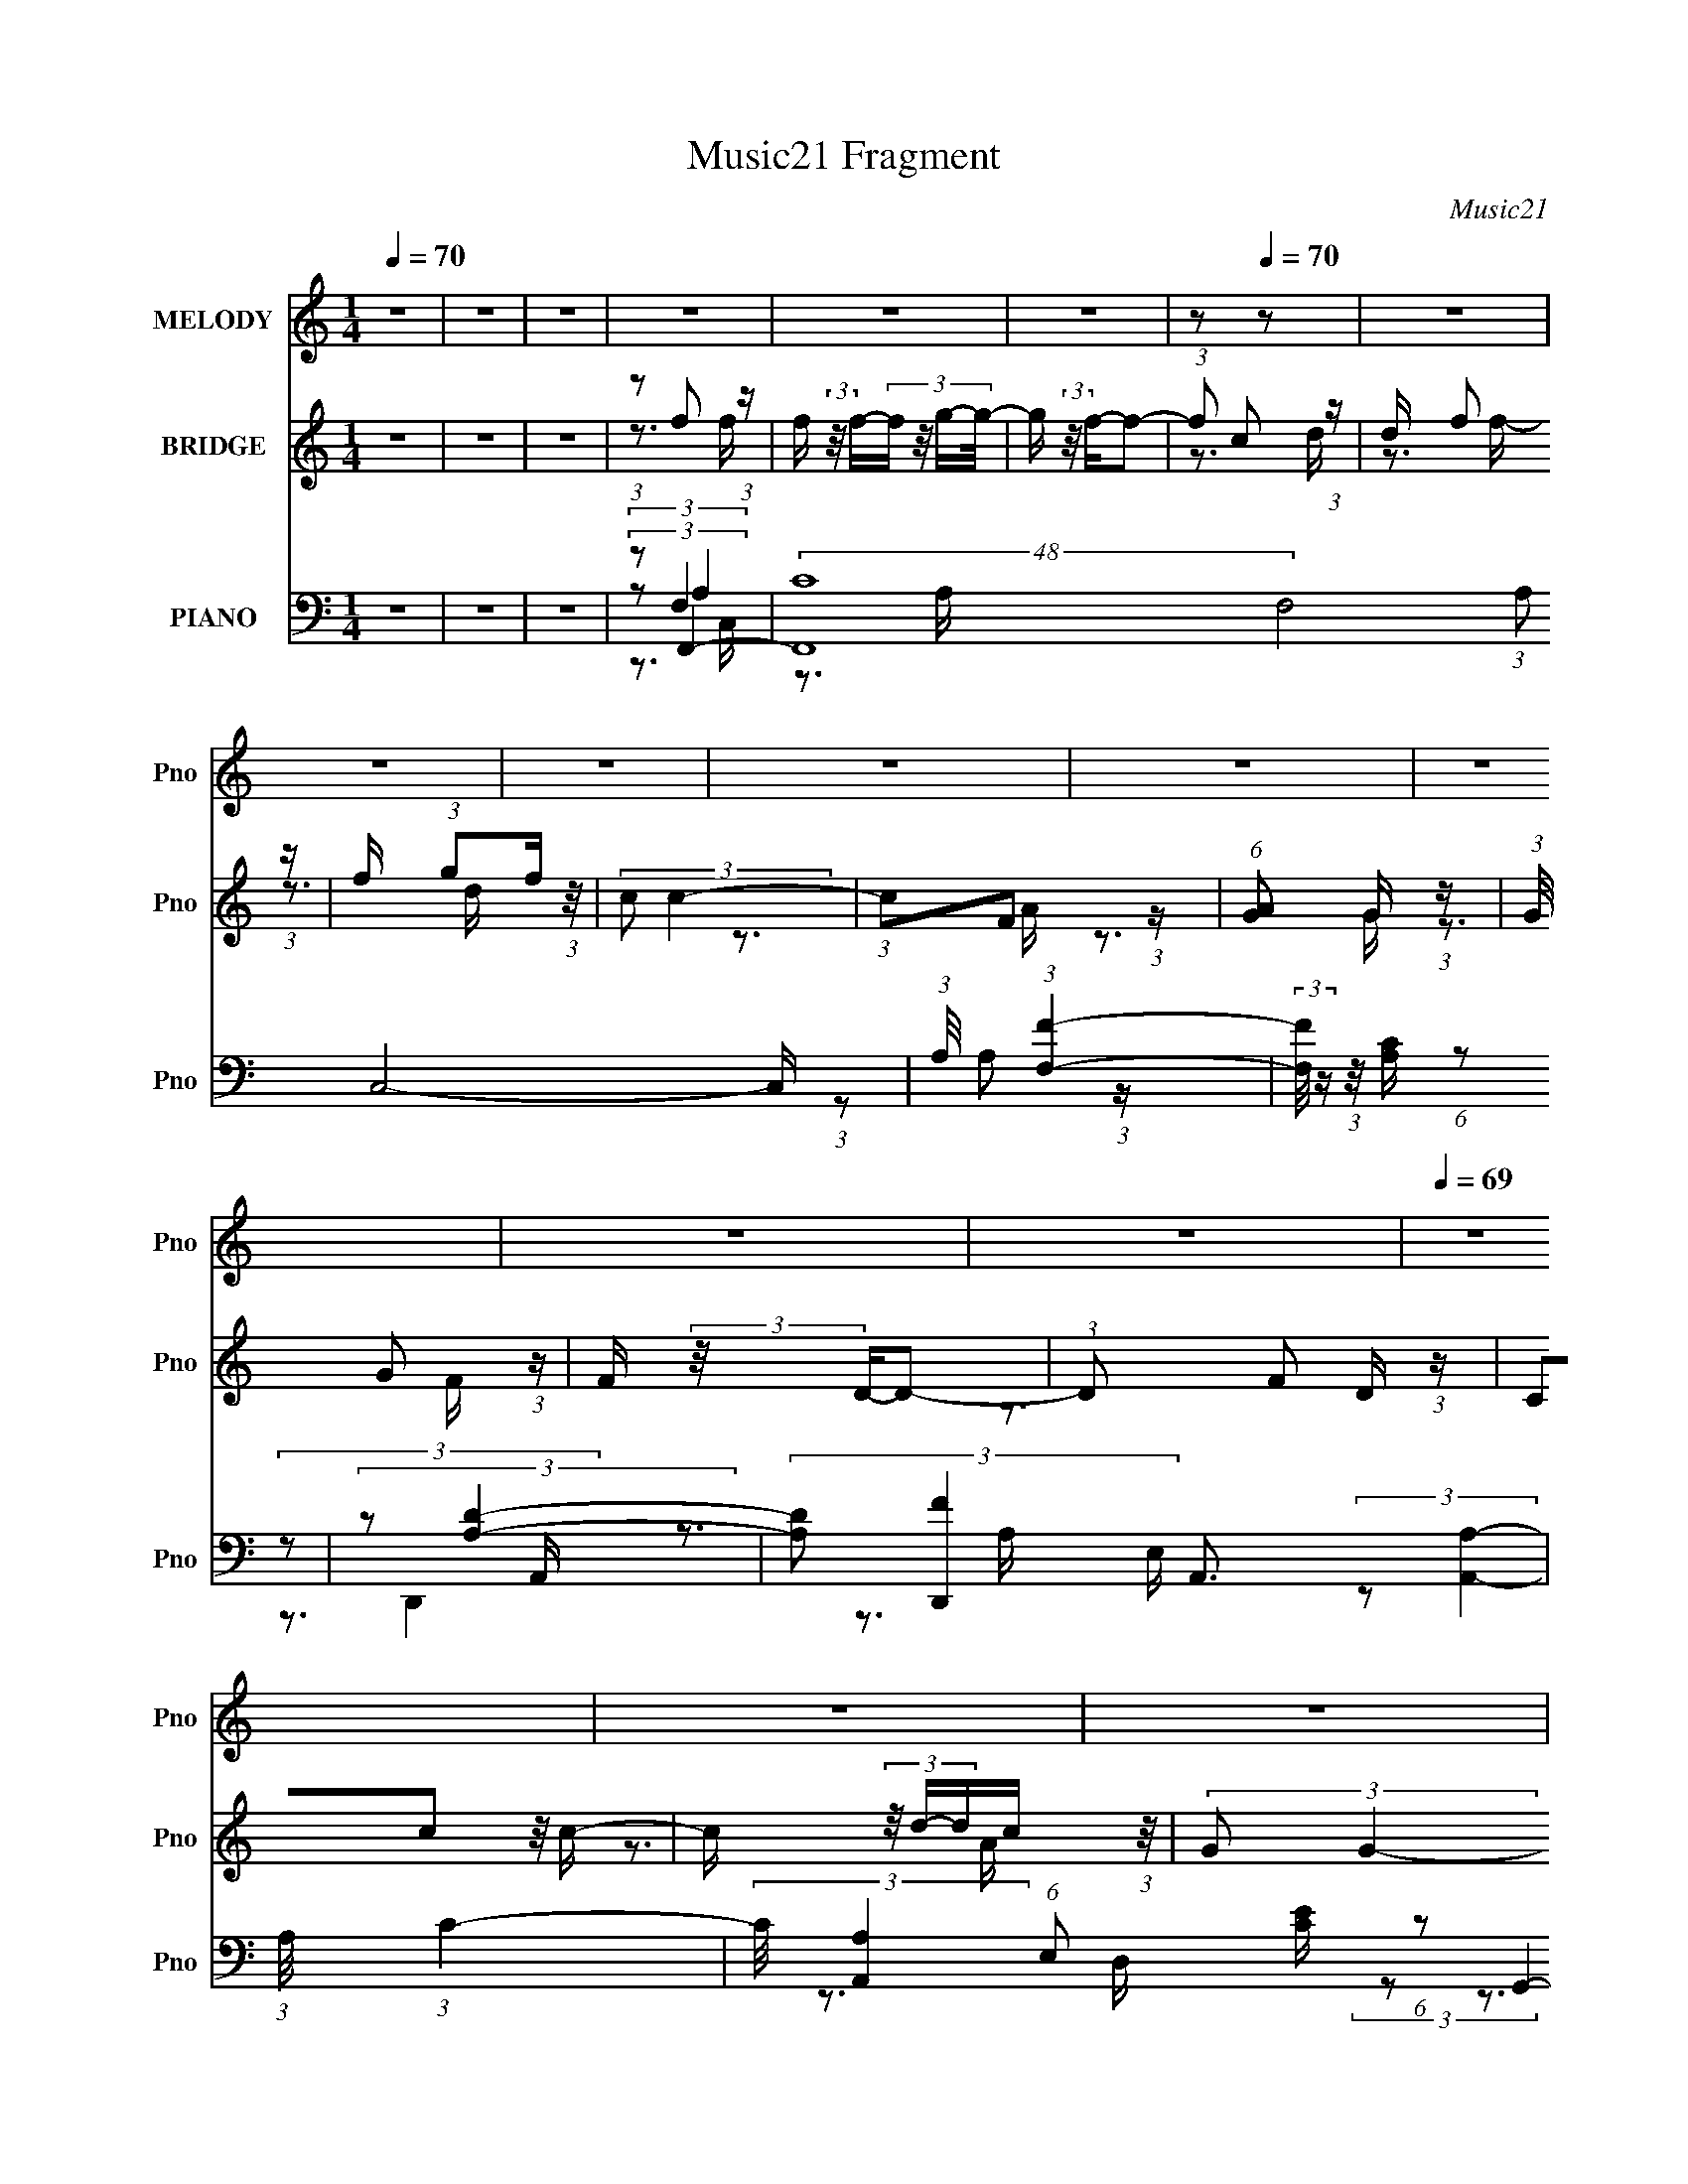 X:1
T:Music21 Fragment
C:Music21
%%score 1 ( 2 3 ) ( 4 5 6 7 )
L:1/16
Q:1/4=70
M:1/4
I:linebreak $
K:none
V:1 treble nm="MELODY" snm="Pno"
V:2 treble nm="BRIDGE" snm="Pno"
V:3 treble 
V:4 bass nm="PIANO" snm="Pno"
V:5 bass 
L:1/8
V:6 bass 
V:7 bass 
L:1/4
V:1
 z4 | z4 | z4 | z4 | z4 | z4 | z2[Q:1/4=70] z2 | z4 | z4 | z4 | z4 | z4 | z4 | z4 | z4 | %15
[Q:1/4=69] z4 | z4 | z4 | z4 | z4 | z4 | z4 | z4 | z4 | z4 | z4 | z4 | z4 | z4 | z4 | z4 | z4 | %32
 z4 | z4 | z4 | z4 | z4 | z4 | z4 | (3:2:1z2 C2 C- | C (3:2:2z/ D- (3:2:1D2 F- | F (3:2:2z/ A-A2- | %42
 A4- | (3:2:2A/ z (3:2:1z/ G2 F- | F (3:2:2z/ G- (3:2:1G2 D- | D (3:2:2z/ F-F2- | F4- | %47
 (3:2:2F/ z (3:2:1z/ A2 A- | (3:2:2A/ z (3:2:1z/ A2 c- | (3:2:2c/ z (3:2:1z/ d2 c- | %50
 (6:5:2c2 A2 G F- | F (3:2:2z/ G-G2- | G4- | G4- | (3:2:2G2 z4 | (3:2:1z2 A2 c- | %56
 (3:2:2c/ z (3:2:2z/ c2 (3:2:1z/ c- | (3:2:2c/ z (3:2:2z/ c4- | (6:5:2c4 z | (3:2:1z2 A2 A- | %60
 A (3:2:2z/ G- (3:2:1G2 A- | A (3:2:2z/ F-F2- | F4- | (3:2:2F/ z (3:2:2z/ C2 (3:2:1z/ D- | %64
 D (3:2:2z/ F-(3:2:4F z/ A-A/- | A (3:2:2z/ G-G2- | (3:2:2G4 z/ D- | D (3:2:2z/ F-F2- | F4- | F4- | %70
 (12:7:2F4 z2 | (3:2:1z2 C2 C- | C (3:2:2z/ D- (3:2:1D2 F- | F (3:2:2z/ A-A2- | A4- | %75
 (3:2:2A/ z (3:2:1z/ G2 F- | F (3:2:2z/ G- (3:2:1G2 D- | D (3:2:2z/ F-F2- | F4- | %79
 (3:2:2F/ z (3:2:1z/ A2 A- | (3:2:2A/ z (3:2:1z/ A2 c- | (3:2:2c/ z (3:2:1z/ d2 c- | %82
 (6:5:2c2 A2 G F- | F (3:2:2z/ G-G2- | G4- | G4- | (3:2:2G2 z4 | (3:2:1z2 A2 c- | %88
 (3:2:2c/ z (3:2:2z/ c2 (3:2:1z/ c- | (3:2:2c/ z (3:2:2z/ c4- | (6:5:2c4 z | (3:2:1z2 A2 A- | %92
 A (3:2:2z/ G- (3:2:1G2 A- | A (3:2:2z/ F-F2- | F4- | (3:2:2F/ z (3:2:2z/ C2 (3:2:1z/ D- | %96
 D (3:2:2z/ F-(3:2:4F z/ A-A/- | A (3:2:2z/ G-G2- | (3:2:2G4 z/ D- | D (3:2:2z/ F-F2- | F4- | F4- | %102
 (12:7:2F4 z2 | (3:2:2z2 G2 G G | (3G2G2F2- | (6:5:2F2 G4- | (3:2:2G/ z (3:2:1z/ F2 D- | %107
 (3:2:2D/ z (3:2:2z/ A2 A A | (3:2:1A2 A2 G- | G (3:2:2z/ A-A2- | (3:2:1A2 A2 c- | %111
 c (3:2:2z/ d- (3:2:1d d d | (3:2:1d2 d2 c- | (6:5:2c2 d4- | (3:2:1d2 d2 f- | f (3:2:2z/ c-c2 | %116
 c4- | c4 | (3:2:1z2 c2 d- | d (3:2:2z/ f- (3:2:1f f f | (3:2:2f2 g2 f d- | %121
 (3:2:2d/ z (3:2:2z/ f4- | (3:2:1f2 c2 d- | (3:2:2d/ z (3:2:2z/ f2 f f | (3:2:2f2 g2 f d- | %125
 d (3:2:2z/ c-c2- | (3c2F2 z/ A- | (3:2:2A/ z (3:2:2z/ G2 G G | (3:2:1G2 G2 F- | (6:5:2F2 G4- | %130
 (3:2:2G/ z (3:2:1z/ F2 D- | (3:2:2D/ z (3:2:2z/ c2 c c | (3:2:2c2 d2 c A- | A (3:2:2z/ G-G2- | %134
 (3:2:1G2 c2 d- | d (3:2:2z/ f- (3:2:1f f f | (3:2:2f2 g2 f d- | (3:2:2d/ z (3:2:2z/ f4- | %138
 (3:2:1f2 c2 d- | (3:2:2d/ z (3:2:2z/ f2 f f | (3:2:2f2 g2 f d- | d (3:2:2z/ c-c2- | (3c2F2 z/ A- | %143
 (3:2:2A/ z (3:2:2z/ G2 G G | (3:2:1G2 G2 F- | (6:5:2F2 G4- | (3:2:2G/ z (3:2:1z/ F2 D- | %147
 (3:2:2D/ z (3:2:2z/ c2 c c | (3:2:2c2 d2 c A- | A (3:2:2z/ G-G2- | (3G2C2 z/ D- | D2>F2- | F4- | %153
 F4- | F4- | (3:2:2F/ z z3 | z4 | z4 | z4 | z4 | z4 | z4 | z4 | z4 | z4 | z4 | z4 | z4 | z4 | z4 | %170
 z4 | z4 |[Q:1/4=70] z4 | (3:2:2z2[Q:1/4=70] z4 | z4 | (3:2:1z2 C2 C- | %176
[Q:1/4=69] C (3:2:2z/ D- (3:2:1D2 F- | F (3:2:2z/ A-A2- | A4- | (3:2:2A/ z (3:2:1z/ G2 F- | %180
 F (3:2:2z/ G- (3:2:1G2 D- | D (3:2:2z/ F-F2- | F4- | (3:2:2F/ z (3:2:1z/ A2 A- | %184
 (3:2:2A/ z (3:2:1z/ A2 c- | (3:2:2c/ z (3:2:1z/ d2 c- | (6:5:2c2 A2 G F- | F (3:2:2z/ G-G2- | %188
 G4- | G4- | (3:2:2G2 z4 | (3:2:1z2 A2 c- | (3:2:2c/ z (3:2:2z/ c2 (3:2:1z/ c- | %193
 (3:2:2c/ z (3:2:2z/ c4- | (6:5:2c4 z | (3:2:1z2 A2 A- | A (3:2:2z/ G- (3:2:1G2 A- | %197
 A (3:2:2z/ F-F2- | F4- | (3:2:2F/ z (3:2:2z/ C2 (3:2:1z/ D- | D (3:2:2z/ F-(3:2:4F z/ A-A/- | %201
 A (3:2:2z/ G-G2- | (3:2:2G4 z/ D- | D (3:2:2z/ F-F2- | F4- | F4- | (12:7:2F4 z2 | %207
 (3:2:2z2 G2 G G | (3G2G2F2- | (6:5:2F2 G4- | (3:2:2G/ z (3:2:1z/ F2 D- | %211
 (3:2:2D/ z (3:2:2z/ A2 A A | (3:2:1A2 A2 G- | G (3:2:2z/ A-A2- | (3:2:1A2 A2 c- | %215
 c (3:2:2z/ d- (3:2:1d d d | (3:2:1d2 d2 c- | (6:5:2c2 d4- | (3:2:1d2 d2 f- | f (3:2:2z/ c-c2 | %220
 c4- | c4 | (3:2:1z2 c2 d- | d (3:2:2z/ f- (3:2:1f f f | (3:2:2f2 g2 f d- | %225
 (3:2:2d/ z (3:2:2z/ f4- | (3:2:1f2 c2 d- | (3:2:2d/ z (3:2:2z/ f2 f f | (3:2:2f2 g2 f d- | %229
 d (3:2:2z/ c-c2- | (3c2F2 z/ A- | (3:2:2A/ z (3:2:2z/ G2 G G | (3:2:1G2 G2 F- | (6:5:2F2 G4- | %234
 (3:2:2G/ z (3:2:1z/ F2 D- | (3:2:2D/ z (3:2:2z/ c2 c c | (3:2:2c2 d2 c A- | A (3:2:2z/ G-G2- | %238
 (3:2:1G2 c2 d- | d (3:2:2z/ f- (3:2:1f f f | (3:2:2f2 g2 f d- | (3:2:2d/ z (3:2:2z/ f4- | %242
 (3:2:1f2 c2 d- | (3:2:2d/ z (3:2:2z/ f2 f f | (3:2:2f2 g2 f d- | d (3:2:2z/ c-c2- | (3c2F2 z/ A- | %247
 (3:2:2A/ z (3:2:2z/ G2 G G | (3:2:1G2 G2 F- | (6:5:2F2 G4-[Q:1/4=70] | (3:2:2G/ z (3:2:1z/ F2 D- | %251
 (3:2:2D/ z (3:2:2z/ c2 c c | (3:2:2c2 d2 c A- | A (3:2:2z/ G-G2- | (3G2C2 z/ D- | D2>F2- | F4- | %257
 F3 z | (3:2:1z2 c2 d- | d (3:2:2z/ f- (3:2:1f f f |[Q:1/4=69] (3:2:2f2 g2 f d- | %261
 (3:2:2d/ z (3:2:2z/ f4- | (3:2:1f2 c2 d- | (3:2:2d/ z (3:2:2z/ f2 f f | (3:2:2f2 g2 f d- | %265
 d (3:2:2z/ c-c2- | (3c2F2 z/ A- | (3:2:2A/ z (3:2:2z/ G2 G G | (3:2:1G2 G2 F- | (6:5:2F2 G4- | %270
 (3:2:2G/ z (3:2:1z/ F2 D- | (3:2:2D/ z (3:2:2z/ c2 c c | (3:2:2c2 d2 c A- | A (3:2:2z/ G-G2- | %274
 (3:2:1G2 c2 d- | d (3:2:2z/ f- (3:2:1f f f | (3:2:2f2 g2 f d- | (3:2:2d/ z (3:2:2z/ f4- | %278
 (3:2:1f2 c2 d- | (3:2:2d/ z (3:2:2z/ f2 f f | (3:2:2f2 g2 f d- | d (3:2:2z/ c-c2- | (3c2F2 z/ A- | %283
 (3:2:2A/ z (3:2:2z/ G2 G G | (3:2:1G2 G2 F- | (6:5:2F2 G4- | (3:2:2G/ z (3:2:1z/ F2 D- | %287
 (3:2:2D/ z (3:2:2z/ c2 c c | (3:2:2c2 d2 c A- | A (3:2:2z/ G-G2- | (3G2C2 z/ D- | D2>F2- | F4- | %293
 F3 z | (3:2:1z2 c2 d- | d (3:2:2z/ f- (3:2:1f f f | (3:2:2f2 g2 f d- | (3:2:2d/ z (3:2:2z/ f4- | %298
 (3:2:1f2 c2 d- | (3:2:2d/ z (3:2:2z/ f2 f f | (3:2:2f2 g2 f d- | d (3:2:2z/ c-c2- | (3c2F2 z/ A- | %303
 (3:2:2A/ z (3:2:2z/ G2 G G | (3:2:1G2 G2 F- | (6:5:2F2 G4- | (3:2:2G/ z (3:2:1z/ F2 D- | %307
 (3:2:2D/ z (3:2:2z/ c2 c c | (3:2:2c2 d2 c A- | A (3:2:2z/ G-G2- | G4- | G4- | (3:2:2G2 z4 | %313
 (3:2:2z2 C4- | (3:2:2C2 D4- | (3:2:2D2 F4- | F4- | F4- | (3:2:2F2 z4 |] %319
V:2
 z4 | z4 | z4 | (3:2:1z2 f2 (3:2:1z | f (3:2:2z/ f-(3:2:4f z/ g-g/- | g (3:2:2z/ f-f2- | %6
 (3:2:1f2[Q:1/4=70] c2 (3:2:1z | d x/3 f2 (3:2:1z | f x/3 (3:2:1g2f (3:2:1z/ | (3:2:2c2 c4- | %10
 (3:2:1c2F2 (3:2:1z | (6:5:1[AG]2 G5/3 (3:2:1z | (3:2:1G/ x G2 (3:2:1z | F (3:2:2z/ D-D2- | %14
 (3:2:1D2 F2 (3:2:1z |[Q:1/4=69] (3C2c2 z/ c- | c (3z/ d-dc (3:2:1z/ | (3:2:2G2 G4- | %18
 (3:2:1G2c'2 (3:2:1z | d' x/3 f'2 (3:2:1z | f' (3:2:2z/ f'-(3:2:4f' z/ g'-g'/- | %21
 g' (3:2:2z/ f'-f'2- | (3:2:1f'2 c'2 (3:2:1z | d' x/3 f'2 (3:2:1z | f' x/3 (3:2:1g'2f' (3:2:1z/ | %25
 (3:2:2c'2 c'4- | (3:2:1c'2f2 (3:2:1z | (6:5:1[ag]2 g5/3 (3:2:1z | (3:2:1g/ x g2 (3:2:1z | %29
 f (3:2:2z/ d-d2- | (3:2:1d2 f2 (3:2:1z | (3c2c'2 z/ c'- | c' (3z/ d'-d'c' (3:2:1z/ | %33
 (3:2:2g2 g4- | (3:2:1g2c2 (3:2:1z | d (3:2:2z/ f-f2- | f4- | f4- | (3:2:2f/ z z3 | z4 | z4 | z4 | %42
 z4 | z4 | z4 | z4 | z4 | z4 | z4 | z4 | z4 | z4 | (3:2:2z2 d4- | (3:2:1d2 [Ba] a (3:2:1z | %54
 (3:2:1g/ x (3:2:1[fa]2g (3:2:1z/ | (6:5:1[fe-]2 (3:2:1e7/2- | e4- A4- (3:2:1c4- | e4- A4 c4- | %58
 (3:2:2e/ c/ x2/3 (3:2:1c4- | (3:2:2c2 [Af-]2 (3:2:1f3/2- | f4- A4- (3:2:1d4- | %61
 (3:2:1f4 A2 (12:7:2d4 z2 | (3:2:2z2 f4- | (3:2:2f2 d4- | (6:5:2d4 z | (3:2:2z2 c4- | (6:5:2c4 z | %67
 (3:2:2z2 F4- | F4- | (3F/ z z/ G2 (3:2:1z | (6:5:1[Fc-]2 (3:2:1c7/2- | (3:2:2c/ [AF-]2 (3:2:1F3- | %72
 F4- | F4- (3:2:1c4- | (6:5:1F4 c4- | (3:2:2c2 [G_B]4- | [GB]4- | (3:2:2[GB]2 A4- | A4- | %79
 (3:2:2A/ z z3 | (3:2:2z2 e4- | (3:2:2e2 c4- | (6:5:1c4 A- | (3:2:2A/ z (3:2:2z/ G4- | G4- | %85
 (3:2:2G/ z (3:2:2z/ [Gc]4- | (6:5:1[Gc]4 _B- | (6:5:2B2 A4- | A4- | A4- | (3:2:1A2c2 (3:2:1z | %91
 A (3:2:2z/ d-d2- | d4- | d4- | (3:2:2d/ z z3 | z4 | z4 | z3 c- | (6:5:2c2 A4 | %99
 (3:2:2G/ z (3:2:2z/ F4- | (3:2:2F4 z/ C- | (3:2:1[CD]/ (3:2:1D3/2F2 (3:2:1z | %102
 (6:5:1[Gc]2 (3:2:1c3/2A (3:2:1z/ | (3F2 G/ g4- | (6:5:1g4 f- | (6:5:2f2 g4- | g4- | (3:2:2g2 a4- | %108
 (6:5:1a4 g- | (6:5:2g2 a4- | a4- | (3:2:2a/ z (3:2:2z/ d'4- | (6:5:1d'4 c'- | (6:5:2c'2 d'4- | %114
 d'4- | (3:2:2d'/ z (3:2:2z/ c'4- | c'4- | (3:2:2c'2 z4 | (3:2:1z2 c'2 (3:2:1z | (6:5:2d'2 f'4- | %120
 f'4- | f'4- | (3:2:2f'/ z (3:2:2z/ f'4- | (3:2:2f'2 d'4- | (6:5:1d'4 c'- | (6:5:2c'2 a4- | a4- | %127
 (3:2:2a/ z z3 | (3:2:2z2 d'4- | (3d'/ z z/ d'2 (3:2:1z | (6:5:2c'2 a4- | %131
 (3:2:2a/ z (3:2:2z/ c'4- | (6:5:1c'4 a- | (6:5:2a2 g4- | (6:5:2g4 z | (3:2:2z2 f'4- | f'4- | %137
 f'4- | (3:2:2f'2 f'4 | (6:5:2c'2 d'4- | d'4- | (3:2:2d'2 c'4- | (6:5:1c'4 a- | (6:5:2a2 g4- | %144
 g4- | g4- | (6:5:1g4 f- | f (3:2:2z/ g-g2- | g4- | (3:2:2g2 c'4- | (3:2:2c'2 g4- | (3:2:2g2 f4- | %152
 f4- | (6:5:2f4 z | (3:2:1z2 c2 (3:2:1z | d x/3 f2 (3:2:1z | (3f2f2 z/ g | (3:2:2f2 f4- | %158
 (3:2:1f2c2 (3:2:1z | d x/3 f2 (3:2:1z | f x/3 (3:2:1g2f (3:2:1z/ | (3:2:2c2 c4- | %162
 (3:2:1c2F2 (3:2:1z | (6:5:1[AG]2 G5/3 (3:2:1z | (3:2:1G/ x G2 (3:2:1z | F (3:2:2z/ G-G2- | %166
 (3:2:1G2 F2 (3:2:1z | (3C2c2 z/ c- | c (3z/ d-dc (3:2:1z/ | (3:2:2G2 G4- | (3:2:1G2c'2 (3:2:1z | %171
 d' (3:2:2z/ f'-f'2- |[Q:1/4=70] (3:2:2f'2 z4 | (3:2:2z2[Q:1/4=70] z4 | z4 | (3:2:2z2 [FA]4- | %176
[Q:1/4=69] [FA]4- | [FA]4- (3:2:1c4- | [FA]4 c4- | (3:2:2c2 [G_B]4- | [GB]4- | (3:2:2[GB]2 A4- | %182
 A4- | (3:2:2A/ z z3 | (3:2:2z2 e4- | (3:2:2e2 c4- | (6:5:1c4 A- | (3:2:2A/ z (3:2:2z/ G4- | G4- | %189
 (3:2:2G/ z (3:2:2z/ [Gc]4- | (6:5:1[Gc]4 _B- | (6:5:2B2 A4- | A4- | A4- | (3:2:1A2c2 (3:2:1z | %195
 A (3:2:2z/ d-d2- | d4- | d4- | (3:2:2d/ z z3 | z4 | z4 | z3 c- | (6:5:2c2 A4 | %203
 (3:2:2G/ z (3:2:2z/ F4- | (3:2:2F4 z/ C- | (3:2:1[CD]/ (3:2:1D3/2F2 (3:2:1z | %206
 (6:5:1[Gc]2 (3:2:1c3/2A (3:2:1z/ | (3F2 G/ g4- | (6:5:1g4 f- | (6:5:2f2 g4- | g4- | (3:2:2g2 a4- | %212
 (6:5:1a4 g- | (6:5:2g2 a4- | a4- | (3:2:2a/ z (3:2:2z/ d'4- | (6:5:1d'4 c'- | (6:5:2c'2 d'4- | %218
 d'4- | (3:2:2d'/ z (3:2:2z/ c'4- | c'4- | (3:2:2c'2 z4 | (3:2:1z2 c'2 (3:2:1z | (6:5:2d'2 f'4- | %224
 f'4- | f'4- | (3:2:2f'/ z (3:2:2z/ f'4- | (3:2:2f'2 d'4- | (6:5:1d'4 c'- | (6:5:2c'2 a4- | a4- | %231
 (3:2:2a/ z z3 | (3:2:2z2 d'4- | (3d'/ z z/ d'2 (3:2:1z | (6:5:2c'2 a4- | %235
 (3:2:2a/ z (3:2:2z/ c'4- | (6:5:1c'4 a- | (6:5:2a2 g4- | (6:5:2g4 z | (3:2:2z2 f'4- | f'4- | %241
 f'4- | (3:2:2f'2 f'4 | (6:5:2c'2 d'4- | d'4- | (3:2:2d'2 c'4- | (6:5:1c'4 a- | (6:5:2a2 g4- | %248
 g4- | g4-[Q:1/4=70] | (6:5:1g4 f- | f (3:2:2z/ g-g2- | g4- | (3:2:2g2 c'4- | (3:2:2c'2 g4- | %255
 (3:2:2g2 f4- | f4- | (6:5:2f4 z | (3:2:1z2 c'2 (3:2:1z | (6:5:2d'2 f'4- |[Q:1/4=69] f'4- | f'4- | %262
 (3:2:2f'/ z (3:2:2z/ f'4- | (3:2:2f'2 d'4- | (6:5:1d'4 c'- | (6:5:2c'2 a4- | a4- | (3:2:2a/ z z3 | %268
 (3:2:2z2 d'4- | (3d'/ z z/ d'2 (3:2:1z | (6:5:2c'2 a4- | (3:2:2a/ z (3:2:2z/ c'4- | (6:5:1c'4 a- | %273
 (6:5:2a2 g4- | (6:5:2g4 z | (3:2:2z2 f'4- | f'4- | f'4- | (3:2:2f'2 f'4 | (6:5:2c'2 d'4- | d'4- | %281
 (3:2:2d'2 c'4- | (6:5:1c'4 a- | (6:5:2a2 g4- | g4- | g4- | (6:5:1g4 f- | f (3:2:2z/ g-g2- | g4- | %289
 (3:2:2g2 c'4- | (3:2:2c'2 g4- | (3:2:2g2 f4- | f4- | (6:5:2f4 z | z4 | z4 | z4 | z4 | z4 | z4 | %300
 z4 | z4 | z4 | z4 | z4 | z4 | z4 | z4 | z4 | z4 | z4 | z4 | z4 | z4 | (3:2:1z2 c'2 (3:2:1z | %315
 d' x/3 f'2 (3:2:1z | f' (3:2:2z/ f'-(3:2:4f' z/ g'-g'/- | g' (3:2:2z/ f'-f'2- | %318
 (3:2:1f'2 c'2 (3:2:1z | d' x/3 f'2 (3:2:1z | f' x/3 (3:2:1g'2f' (3:2:1z/ | (3:2:2c'2 c'4- | %322
 (3:2:1c'2f2 (3:2:1z | (6:5:1[ag]2 g5/3 (3:2:1z | (3:2:1g/ x g2 (3:2:1z | f (3:2:2z/ d-d2- | %326
 (3:2:1d2 f2 (3:2:1z | (3c2c'2 z/ c'- | c' (3z/ d'-d'c' (3:2:1z/ | (3:2:2g2 g4- | g4- | %331
 (3:2:2g/ z (3:2:2z/ c'4- | (3:2:2c'2 d'4- | (3:2:2d'2 f'4- | f'4- | (3:2:2f'4 z2 |] %336
V:3
 x4 | x4 | x4 | z3 f- | x4 | x4 | z3 d- | z3 f- | z3 d | x4 | z3 A- | z3 G- | z3 F- | x4 | z3 D | %15
 x4 | z3 A | x4 | z3 d'- | z3 f'- | x4 | x4 | z3 d'- | z3 f'- | z3 d' | x4 | z3 a- | z3 g- | %28
 z3 f- | x4 | z3 d | x4 | z3 a | x4 | z3 d- | x4 | x4 | x4 | x4 | x4 | x4 | x4 | x4 | x4 | x4 | %45
 x4 | x4 | x4 | x4 | x4 | x4 | x4 | z3 _B- | z3 g- | z3 f- | z3 A- | x32/3 | x12 | z3 A- | z3 A- | %60
 x32/3 | x25/3 | x4 | x4 | x4 | x4 | x4 | x4 | x4 | z3 F- | z3 A- | (3:2:1z2 A (6:5:1z2 | x4 | %73
 x20/3 | x22/3 | x4 | x4 | x4 | x4 | x4 | x4 | x4 | x13/3 | x4 | x4 | x4 | x13/3 | x13/3 | x4 | %89
 x4 | z3 A- | x4 | x4 | x4 | x4 | x4 | x4 | x4 | z3 G- x/3 | x4 | x4 | z3 G- | z3 G- | x13/3 | %104
 x13/3 | x13/3 | x4 | x4 | x13/3 | x13/3 | x4 | x4 | x13/3 | x13/3 | x4 | x4 | x4 | x4 | z3 d'- | %119
 x13/3 | x4 | x4 | x4 | x4 | x13/3 | x13/3 | x4 | x4 | x4 | z3 c'- | x13/3 | x4 | x13/3 | x13/3 | %134
 x4 | x4 | x4 | x4 | z3 c'- | x13/3 | x4 | x4 | x13/3 | x13/3 | x4 | x4 | x13/3 | x4 | x4 | x4 | %150
 x4 | x4 | x4 | x4 | z3 d- | z3 f | x4 | x4 | z3 d- | z3 f- | z3 d | x4 | z3 A- | z3 G- | z3 F- | %165
 x4 | z3 D | x4 | z3 A | x4 | z3 d'- | x4 | x4 | x4 | x4 | x4 | x4 | x20/3 | x8 | x4 | x4 | x4 | %182
 x4 | x4 | x4 | x4 | x13/3 | x4 | x4 | x4 | x13/3 | x13/3 | x4 | x4 | z3 A- | x4 | x4 | x4 | x4 | %199
 x4 | x4 | x4 | z3 G- x/3 | x4 | x4 | z3 G- | z3 G- | x13/3 | x13/3 | x13/3 | x4 | x4 | x13/3 | %213
 x13/3 | x4 | x4 | x13/3 | x13/3 | x4 | x4 | x4 | x4 | z3 d'- | x13/3 | x4 | x4 | x4 | x4 | x13/3 | %229
 x13/3 | x4 | x4 | x4 | z3 c'- | x13/3 | x4 | x13/3 | x13/3 | x4 | x4 | x4 | x4 | z3 c'- | x13/3 | %244
 x4 | x4 | x13/3 | x13/3 | x4 | x4 | x13/3 | x4 | x4 | x4 | x4 | x4 | x4 | x4 | z3 d'- | x13/3 | %260
 x4 | x4 | x4 | x4 | x13/3 | x13/3 | x4 | x4 | x4 | z3 c'- | x13/3 | x4 | x13/3 | x13/3 | x4 | x4 | %276
 x4 | x4 | z3 c'- | x13/3 | x4 | x4 | x13/3 | x13/3 | x4 | x4 | x13/3 | x4 | x4 | x4 | x4 | x4 | %292
 x4 | x4 | x4 | x4 | x4 | x4 | x4 | x4 | x4 | x4 | x4 | x4 | x4 | x4 | x4 | x4 | x4 | x4 | x4 | %311
 x4 | x4 | x4 | z3 d'- | z3 f'- | x4 | x4 | z3 d'- | z3 f'- | z3 d' | x4 | z3 a- | z3 g- | z3 f- | %325
 x4 | z3 d | x4 | z3 a | x4 | x4 | x4 | x4 | x4 | x4 | x4 |] %336
V:4
 z4 | z4 | z4 | (3:2:2z2 F,,4- | (48:31:2[F,,C]16 F,8 (3:2:1A,2 C,8- C, | %5
 (3:2:1A,/ x (3:2:1[F,F]4- | (3:2:2[F,F]/ z (3:2:1z/ [A,C][Q:1/4=70] (6:5:1z2 | (3:2:2z2 [DA,]4- | %8
 (3:2:2[DA,]2 [D,,F]4 A,,3 | (3:2:1A,/ x (3:2:1C4- | (3:2:2C/ [A,A,,]4 (6:5:1E,2 [EC] (6:5:1z2 | %11
 (3:2:2z2 [G,D]4- | (3:2:2[G,D]2 [G,,_B,]16 D,8- D,3 | (6:5:1G,2 D (6:5:1z2 | %14
 (3:2:1z2 _B,2 (3:2:1z |[Q:1/4=69] (3:2:2D/ G,/ x2/3 (3:2:1C4- | %16
 (3:2:2C/ [G,D]2 [DC,]4/3 (24:13:1C,72/13 | (3:2:1G,/ x (3:2:1[CE]4- | (3[CE]/ G,/ C,4 C (6:5:1z2 | %19
 (3:2:2z2 [CF,]4- | (3:2:1[CF,]2 F,,4- C,4- (3:2:2A,2 [F,C]2- | %21
 (24:19:2[F,,A,F-]8 C,8 (3:2:1[F,C]2 | [FC]4 (6:5:1F,2 | z A, (3:2:2z A,,2- | %24
 (12:11:1[A,,A,FDA,-]4 [A,-D,,]/3 (6:5:1D,,18/5 | (3:2:1A,/ x (3:2:1[CA,]4 | %26
 (12:7:1A,,4 E,2 (3:2:2[CEA,]2 z2 | z (3G,2 z/ D,2- | D,4- (3:2:1[G,B,]/ G,,4- (3:2:1[GD]2 _B,- | %29
 (3:2:1[D,G,] [G,G,,B,]10/3 | (24:13:1[G,,D,]8 | (3:2:2D/ G,/ x2/3 (3:2:1[C,C]4- | %32
 (3:2:2[C,C]2 [G,EC]2(3:2:1C3/2 | (3:2:1G,/ x (3:2:2[C,,G,]2 z/ G,- | (6:5:2G,2 C/ [CE]2 (3:2:1z | %35
 (3:2:2z2 F,,4- | F,,4- (3:2:2A,/ F,2 C,4- (3:2:1[CA,]4 | (3:2:1F,2 F,,4- C,4- [CF,]2 | F,,4 C,3 | %39
 (3:2:2z2 F,,4- | (3[F,,C-]16 F,8 A,2 C,8- C,2 | C4- A,4 (3:2:1F4- | (3:2:1[CF,]/ [F,F]5/3 z2 | %43
 (3:2:2z2 [G,_B,D]4- | (3:2:1[G,B,DD,]/ [D,G,,]8/3 z | (3:2:2z2 [A,F,]4- | %46
 (3:2:1[A,F,C,]2 [C,F,,]8/3 (6:5:1F,,4/5 | (3:2:1F/ x (3:2:1A,,4- | A,,4 (3:2:2A,2 C/ E,3 [EC] | %49
 (3:2:2z2 [DD,A,]4- | F,2 (3:2:1[DD,A,]2 z2 | (3:2:2z2 [DG,]4- | (3:2:1[DG,]2 [G,,_B,]4 D,3 | %53
 (3:2:1G,/ x (3:2:1[CG,]4- | (3:2:2[CG,]/ C,4 E,3 E2 (3:2:1z | (3:2:2z2 A,4- | %56
 (3:2:2A,/ [CA,-]2 (3:2:2[A,-A,,]7/2 (1:1:1A,,25/2 E,2 | (3:2:1A,2 E,4- [CE] | E,3 (3:2:1[A,C]2 z | %59
 z A, z A,- | (6:5:3[A,F]2 [FD,]7/2 D,6/5 | (6:5:1[A,D-]2 (3:2:1D7/2- | %62
 (3:2:2D/ B,,4 F,2 [_B,DF] (6:5:1z2 | z [CE]3- | [CEC,-]2 C,2- | %65
 C, (3:2:1[G,EG]2 (3:2:1[EGC]5/2 C7/3 | (12:7:2C,4 G,2 (3:2:2C2 z2 | z [CF] z C,- | %68
 (48:37:1[F,,A,]16 C,8- C,2 | z A, z2 | (3:2:1[CF]/ x (3:2:1[A,C]4- | %71
 (3:2:1[A,C]2 [C,F,,-] (3:2:1F,,5/2- | (3[F,,C-]16 F,8 A,2 C,8- C,2 | C4- A,4 (3:2:1F4- | %74
 (3:2:1[CF,]/ [F,F]5/3 z2 | (3:2:2z2 [G,_B,D]4- | (3:2:1[G,B,DD,]/ [D,G,,]8/3 z | %77
 (3:2:2z2 [A,F,]4- | (3:2:1[A,F,C,]2 [C,F,,]8/3 (6:5:1F,,4/5 | (3:2:1F/ x (3:2:1A,,4- | %80
 A,,4 (3:2:2A,2 C/ E,3 [EC] | (3:2:2z2 [DD,A,]4- | F,2 (3:2:1[DD,A,]2 z2 | (3:2:2z2 [DG,]4- | %84
 (3:2:1[DG,]2 [G,,_B,]4 D,3 | (3:2:1G,/ x (3:2:1[CG,]4- | (3:2:2[CG,]/ C,4 E,3 E2 (3:2:1z | %87
 (3:2:2z2 A,4- | (3:2:2A,/ [CA,-]2 (3:2:2[A,-A,,]7/2 (1:1:1A,,25/2 E,2 | (3:2:1A,2 E,4- [CE] | %90
 E,3 (3:2:1[A,C]2 z | z A, z A,- | (6:5:3[A,F]2 [FD,]7/2 D,6/5 | (6:5:1[A,D-]2 (3:2:1D7/2- | %94
 (3:2:2D/ B,,4 F,2 [_B,DF] (6:5:1z2 | z [CE]3- | [CEC,-]2 C,2- | %97
 C, (3:2:1[G,EG]2 (3:2:1[EGC]5/2 C7/3 | (12:7:2C,4 G,2 (3:2:2C2 z2 | z [F,A,C]3 | %100
 F,,4- C,4- (3:2:1[FC]2 A,- | (3[F,,F,F,A,C]2 [F,A,CC,A,]7/2 z/ | [F,G,] F,,4- C,4 A, C- | %103
 (3:2:1F,,/ C (3:2:1G,,4- | G,,4- D,4- (3:2:2[G,D]/ [GD]2 G,- | %105
 (3:2:2G,,2 [D,G,_B,] [G,_B,G,]4/3 (3:2:1z | %106
 (3[DG,]/ [G,G,,]3/2 [G,,_B,G,D,]5/2[D,D,]2/3 (6:5:1D,6/5 | (3:2:2D/ [G,B,]/ x2/3 (3:2:1A,,4- | %108
 A,,4- E,4- (3:2:2[A,C]/ [A,E]2 | (3[A,,CA,]/ [CA,E,]3/2 [A,,E,]4- | %110
 (3[A,C]2 [A,,E,]2 [A,CE]2 (3:2:1z2 | A,,(3_B,2 z/ F,2- | (3:2:1[_B,D]2 F,4- B,,4 (3:2:1[FD]2 B,- | %113
 (3:2:2F, B,/ x/3 (3:2:1[_B,D]4- | (3:2:2[B,D]/ B,,4 F,2 (3:2:2[_B,DF]2 z/ _B,, | z [G,C,,] z C,- | %116
 (24:13:1[C,G,]8 | (3:2:1[EC]/ x (3:2:1[ECG]4 | (3:2:2C2 C,4 (6:5:2G,2 [CE]2 (3:2:1G,2 | %119
 C,[CFA] z C,- | C,2 F,,4- (3:2:1[CA,F,]2 C,- | (3:2:1[F,,F,]/ [F,C,]11/3 | %122
 (12:7:1[F,,C,]4 (3:2:2C,/ z2 | F,,[A,DD,,] z D,- | [D,A,F-]3 (3:2:1F3/2- | %125
 (3:2:1[FD]2 (3:2:1[A,,E,]4- | (3:2:2[A,,E,]2 [A,CCA,E]/ [CA,E]5/3 (3:2:1z | z (3:2:2[G,_B,D]4 z/ | %128
 G,,4- (6:5:2D,2 [_B,DG,]2 | (3:2:1[G,,D,]/ (3:2:2D,3/2 G,,4- | (3:2:1[G,,D,]4 x4/3 | %131
 (3:2:1G,,2[G,C]2 (3:2:1z | (24:13:1[C,G,-]8 | [G,EC] (3[EC]/[CGE]2G,2- | %134
 (3:2:1[G,CG]2 [CGC,]2/3 (3:2:1[C,E,]3 | (3C2[FC]2 z/ C,- | %136
 (6:5:1[C,F,C]2 [F,CF,,]2/3 (24:13:1[F,,A,-F,-]88/13 | (3:2:2[A,F,]/ C, x/3 (3:2:1[F,C]4 | %138
 F,,4 (6:5:2C,2 [CFA,]2 C,- | (3:2:1C,/ x (3:2:1[A,DF]4 | (6:5:1[D,A,CD]2 (3:2:2[CD]3/2F2 | %141
 (6:5:1[AA,,-]2 (3:2:1A,,7/2- | (3:2:2C2 A,,4 (3:2:1[EA,]2 E, | z G, z D,- | %144
 (6:5:1D,2 G,,4- (3:2:1[_B,G,D]2 D,- | (6:5:1[G,,G,_B,D,-]8 D,2 | (6:5:2D,2 [_B,DG,D,]2 (3:2:1z2 | %147
 G,,[G,C,,] z [C,G,]- | [C,G,CE]3(3:2:1E3/2 | (3:2:1G/ x (3:2:1C,4- | %150
 (12:7:2C,4 G,2 [EGC] (6:5:1z2 | (3z2 [FC]2 z/ C,- | [C,G,]4 (24:13:1F,,8 | %153
 (3:2:1A,/ x (3:2:1[F,CA,]4- | [F,CA,]4- (12:7:1F,,4 | (3:2:1[F,CA,]/ x (3:2:1F,,4- | %156
 (48:31:2[F,,C]16 F,8 (3:2:1A,2 C,8- C, | (3:2:1A,/ x (3:2:1[F,F]4- | %158
 (3:2:2[F,F]/ z (3:2:1z/ [A,C] (6:5:1z2 | (3:2:2z2 [DA,]4- | (3:2:2[DA,]2 [D,,F]4 A,,3 | %161
 (3:2:1A,/ x (3:2:1C4- | (3:2:2C/ [A,A,,]4 (6:5:1E,2 [EC] (6:5:1z2 | (3:2:2z2 [G,D]4- | %164
 (3:2:2[G,D]2 [G,,_B,]16 D,8- D,3 | (6:5:1G,2 D (6:5:1z2 | (3:2:1z2 _B,2 (3:2:1z | %167
 (3:2:2D/ G,/ x2/3 (3:2:1C4- | (3:2:2C/ [G,D]2 [DC,]4/3 (24:13:1C,72/13 | %169
 (3:2:1G,/ x (3:2:1[CE]4- | (3[CE]/ G,/ C,4 C (6:5:1z2 | (3:2:2z2 F,,4- | %172
[Q:1/4=70] F,,4- (3:2:2A,/ F,2 C,4- (3:2:1[CA,]4 | (3:2:1F,2 F,,4- C,4-[Q:1/4=70] [CF,]2 | %174
 F,,4 C,3 | (3:2:2z2 F,,4- |[Q:1/4=69] (3[F,,C-]16 F,8 A,2 C,8- C,2 | C4- A,4 (3:2:1F4- | %178
 (3:2:1[CF,]/ [F,F]5/3 z2 | (3:2:2z2 [G,_B,D]4- | (3:2:1[G,B,DD,]/ [D,G,,]8/3 z | %181
 (3:2:2z2 [A,F,]4- | (3:2:1[A,F,C,]2 [C,F,,]8/3 (6:5:1F,,4/5 | (3:2:1F/ x (3:2:1A,,4- | %184
 A,,4 (3:2:2A,2 C/ E,3 [EC] | (3:2:2z2 [DD,A,]4- | F,2 (3:2:1[DD,A,]2 z2 | (3:2:2z2 [DG,]4- | %188
 (3:2:1[DG,]2 [G,,_B,]4 D,3 | (3:2:1G,/ x (3:2:1[CG,]4- | (3:2:2[CG,]/ C,4 E,3 E2 (3:2:1z | %191
 (3:2:2z2 A,4- | (3:2:2A,/ [CA,-]2 (3:2:2[A,-A,,]7/2 (1:1:1A,,25/2 E,2 | (3:2:1A,2 E,4- [CE] | %194
 E,3 (3:2:1[A,C]2 z | z A, z A,- | (6:5:3[A,F]2 [FD,]7/2 D,6/5 | (6:5:1[A,D-]2 (3:2:1D7/2- | %198
 (3:2:2D/ B,,4 F,2 [_B,DF] (6:5:1z2 | z [CE]3- | [CEC,-]2 C,2- | %201
 C, (3:2:1[G,EG]2 (3:2:1[EGC]5/2 C7/3 | (12:7:2C,4 G,2 (3:2:2C2 z2 | z [F,A,C]3 | %204
 F,,4- C,4- (3:2:1[FC]2 A,- | (3[F,,F,F,A,C]2 [F,A,CC,A,]7/2 z/ | [F,G,] F,,4- C,4 A, C- | %207
 (3:2:1F,,/ C (3:2:1G,,4- | G,,4- D,4- (3:2:2[G,D]/ [GD]2 G,- | %209
 (3:2:2G,,2 [D,G,_B,] [G,_B,G,]4/3 (3:2:1z | %210
 (3[DG,]/ [G,G,,]3/2 [G,,_B,G,D,]5/2[D,D,]2/3 (6:5:1D,6/5 | (3:2:2D/ [G,B,]/ x2/3 (3:2:1A,,4- | %212
 A,,4- E,4- (3:2:2[A,C]/ [A,E]2 | (3[A,,CA,]/ [CA,E,]3/2 [A,,E,]4- | %214
 (3[A,C]2 [A,,E,]2 [A,CE]2 (3:2:1z2 | A,,(3_B,2 z/ F,2- | (3:2:1[_B,D]2 F,4- B,,4 (3:2:1[FD]2 B,- | %217
 (3:2:2F, B,/ x/3 (3:2:1[_B,D]4- | (3:2:2[B,D]/ B,,4 F,2 (3:2:2[_B,DF]2 z/ _B,, | z [G,C,,] z C,- | %220
 (24:13:1[C,G,]8 | (3:2:1[EC]/ x (3:2:1[ECG]4 | (3:2:2C2 C,4 (6:5:2G,2 [CE]2 (3:2:1G,2 | %223
 C,[CFA] z C,- | C,2 F,,4- (3:2:1[CA,F,]2 C,- | (3:2:1[F,,F,]/ [F,C,]11/3 | %226
 (12:7:1[F,,C,]4 (3:2:2C,/ z2 | F,,[A,DD,,] z D,- | [D,A,F-]3 (3:2:1F3/2- | %229
 (3:2:1[FD]2 (3:2:1[A,,E,]4- | (3:2:2[A,,E,]2 [A,CCA,E]/ [CA,E]5/3 (3:2:1z | z (3:2:2[G,_B,D]4 z/ | %232
 G,,4- (6:5:2D,2 [_B,DG,]2 | (3:2:1[G,,D,]/ (3:2:2D,3/2 G,,4- | (3:2:1[G,,D,]4 x4/3 | %235
 (3:2:1G,,2[G,C]2 (3:2:1z | (24:13:1[C,G,-]8 | [G,EC] (3[EC]/[CGE]2G,2- | %238
 (3:2:1[G,CG]2 [CGC,]2/3 (3:2:1[C,E,]3 | (3C2[FC]2 z/ C,- | %240
 (6:5:1[C,F,C]2 [F,CF,,]2/3 (24:13:1[F,,A,-F,-]88/13 | (3:2:2[A,F,]/ C, x/3 (3:2:1[F,C]4 | %242
 F,,4 (6:5:2C,2 [CFA,]2 C,- | (3:2:1C,/ x (3:2:1[A,DF]4 | (6:5:1[D,A,CD]2 (3:2:2[CD]3/2F2 | %245
 (6:5:1[AA,,-]2 (3:2:1A,,7/2- | (3:2:2C2 A,,4 (3:2:1[EA,]2 E, | z G, z D,- | %248
 (6:5:1D,2 G,,4- (3:2:1[_B,G,D]2 D,- | (6:5:1[G,,G,_B,D,-]8 D,2[Q:1/4=70] | %250
 (6:5:2D,2 [_B,DG,D,]2 (3:2:1z2 | G,,[G,C,,] z [C,G,]- | [C,G,CE]3(3:2:1E3/2 | %253
 (3:2:1G/ x (3:2:1C,4- | (12:7:2C,4 G,2 [EGC] (6:5:1z2 | (3z2 [FC]2 z/ C,- | [C,G,]4 (24:13:1F,,8 | %257
 (3:2:1A,/ x (3:2:1[F,CA,]4- | [F,CA,]4- (3:2:1F,,4 | (3:2:1[F,CA,]/ x2/3 [CFA] z C,- | %260
[Q:1/4=69] C,2 F,,4- (3:2:1[CA,F,]2 C,- | (3:2:1[F,,F,]/ [F,C,]11/3 | %262
 (12:7:1[F,,C,]4 (3:2:2C,/ z2 | F,,[A,DD,,] z D,- | [D,A,F-]3 (3:2:1F3/2- | %265
 (3:2:1[FD]2 (3:2:1[A,,E,]4- | (3:2:2[A,,E,]2 [A,CCA,E]/ [CA,E]5/3 (3:2:1z | z (3:2:2[G,_B,D]4 z/ | %268
 G,,4- (6:5:2D,2 [_B,DG,]2 | (3:2:1[G,,D,]/ (3:2:2D,3/2 G,,4- | (3:2:1[G,,D,]4 x4/3 | %271
 (3:2:1G,,2[G,C]2 (3:2:1z | (24:13:1[C,G,-]8 | [G,EC] (3[EC]/[CGE]2G,2- | %274
 (3:2:1[G,CG]2 [CGC,]2/3 (3:2:1[C,E,]3 | (3C2[FC]2 z/ C,- | %276
 (6:5:1[C,F,C]2 [F,CF,,]2/3 (24:13:1[F,,A,-F,-]88/13 | (3:2:2[A,F,]/ C, x/3 (3:2:1[F,C]4 | %278
 F,,4 (6:5:2C,2 [CFA,]2 C,- | (3:2:1C,/ x (3:2:1[A,DF]4 | (6:5:1[D,A,CD]2 (3:2:2[CD]3/2F2 | %281
 (6:5:1[AA,,-]2 (3:2:1A,,7/2- | (3:2:2C2 A,,4 (3:2:1[EA,]2 E, | z G, z D,- | %284
 (6:5:1D,2 G,,4- (3:2:1[_B,G,D]2 D,- | (6:5:1[G,,G,_B,D,-]8 D,2 | (6:5:2D,2 [_B,DG,D,]2 (3:2:1z2 | %287
 G,,[G,C,,] z [C,G,]- | [C,G,CE]3(3:2:1E3/2 | (3:2:1G/ x (3:2:1C,4- | %290
 (12:7:2C,4 G,2 [EGC] (6:5:1z2 | (3z2 [FC]2 z/ C,- | [C,G,]4 (24:13:1F,,8 | %293
 (3:2:1A,/ x (3:2:1[F,CA,]4- | [F,CA,]4- (12:7:1F,,4 | (3:2:1[F,CA,]/ x (3:2:1F,,4- | %296
 (48:31:2[F,,C-]16 F2 C,8- C, | (3C/ A,/ z/ (3:2:1z F2 (3:2:1z | (3:2:1z2 [A,C] (6:5:1z2 | %299
 (3:2:2z2 [D,,F]4- | (3:2:2[D,,F]2 A,,2 D2 (3:2:1z | (3:2:2z2 [A,,C]4- | %302
 (3:2:2[A,,C]2 E,2 A, (6:5:1z2 | (3:2:2z2 G,,4- | (24:17:2[G,,_B,]16 [G,D]2 D,8- D,3 | %305
 (6:5:1G,2 G2 (3:2:1z | (3:2:1z2 [_B,D]2 (3:2:1z | (3:2:2z2 C,4- | (96:79:2[C,D]32 G,2 (3:2:1C/ | %309
 (3:2:2C/ z (3:2:2z/ [G,E]4- | [G,E]4- | [G,E]4- | [G,E]4- | [G,E]4- | [G,E]4- | %315
 (3:2:1[G,E]/ x (3:2:1[CF,]4- | (3:2:1[CF,]2 F,,4- C,4- (3:2:2A,2 [F,C]2- | %317
 (24:19:2[F,,A,F-]8 C,8 (3:2:1[F,C]2 | [FC]4 (6:5:1F,2 | z A, (3:2:2z A,,2- | %320
 (12:11:1[A,,A,FDA,-]4 [A,-D,,]/3 (6:5:1D,,18/5 | (3:2:1A,/ x (3:2:1[CA,]4 | %322
 (12:7:1A,,4 E,2 (3:2:2[CEA,]2 z2 | z (3G,2 z/ D,2- | D,4- (3:2:1[G,B,]/ G,,4- (3:2:1[GD]2 _B,- | %325
 (3:2:1[D,G,] [G,G,,B,]10/3 | (24:13:1[G,,D,]8 | (3:2:2D/ G,/ x2/3 (3:2:1[C,C]4- | %328
 (3:2:2[C,C]2 [G,EC]2(3:2:1C3/2 | (3:2:1G,/ x (3:2:2[C,,G,C,,]2 z/ C,- | %330
 (24:13:2[C,G,-]8 [CC]/ (3:2:1E2 | (3:2:1G,2 D (3:2:1[CE]4- | (3:2:2[CE]2 z4 | (3z2 F,,2 z/ C,- | %334
 (12:7:3[CA,-]4 [A,-A]5/2 A6 C,8- C,3 | (6:5:1[A,F]8 C2 | (3:2:1C/ x (3:2:2C2 z/ C- | %337
 [CF,,-F-]2 (3:2:1[F,,F]3- | (3:2:2[F,,F]/ [CA-]2 (3:2:1A3- | (3:2:1A2 [F,F]8 (6:5:1C2 | %340
 (6:5:1[CF]2 (3:2:2F3/2 z2 |] %341
V:5
 x2 | x2 | x2 | (3:2:2z F,2- | z3/2 A,/- x21/2 | (3:2:1z A, (3:2:1z/ | x2 | (3:2:2z D,,2- | %8
 z3/2 A,/- x11/6 | (3:2:2z [A,A,,]2- | x7/2 | (3:2:2z G,,2- | z3/2 G,/- x59/6 | x13/6 | %14
 (3:2:2z D2- | (3z G, z/4 G,/- | z3/2 G,/- x7/6 | (3z G, z/4 G,/- | x17/6 | (3:2:2z F,,2- | x6 | %21
 z3/2 F,/- x14/3 | z3/2 F,/ x5/6 | (3:2:1z D (3:2:1z/ | (3:2:2D z2 x3/2 | (3:2:2z A,,2- | x7/2 | %27
 z/ [_B,D][G,B,]/- | x16/3 | (3:2:2z [_B,D]2 | (3:2:1z _B, (3:2:1z/ x/6 | (3z G, z/4 G,/- | %32
 z3/2 G,/- | (3:2:2z C2- | x7/3 | (3:2:2z A,2- | x37/6 | x17/3 | x7/2 | (3:2:2z F,2- | %40
 z3/2 A,/- x35/3 | x16/3 | (3:2:1z [CA,]/ (6:5:1z | (3:2:2z G,,2- | (3:2:1z [_B,D] (3:2:1z/ | %45
 (3:2:2z F,,2- | C z x/3 | (3:2:2z A,2- | x29/6 | x2 | (3:2:1z F (3:2:1z/ x2/3 | (3:2:2z G,,2- | %52
 z3/2 G,/- x13/6 | (3:2:2z C,2- | x14/3 | (3:2:2z C2- | z3/2 E,/- x31/6 | x19/6 | x8/3 | %59
 (3:2:1z [DF] (3:2:1z/ | z3/2 A,/- x/ | (3:2:2z _B,,2- | x11/3 | (3z C,, z | (3:2:2z G,2- | %65
 (3:2:2z C,2- x7/6 | x10/3 | (3:2:2z F,,2- | z3/2 C/ x55/6 | (3:2:2z [CF]2- | z3/2 C,/- | %71
 (3:2:2z F,2- | z3/2 A,/- x35/3 | x16/3 | (3:2:1z [CA,]/ (6:5:1z | (3:2:2z G,,2- | %76
 (3:2:1z [_B,D] (3:2:1z/ | (3:2:2z F,,2- | C z x/3 | (3:2:2z A,2- | x29/6 | x2 | %82
 (3:2:1z F (3:2:1z/ x2/3 | (3:2:2z G,,2- | z3/2 G,/- x13/6 | (3:2:2z C,2- | x14/3 | (3:2:2z C2- | %88
 z3/2 E,/- x31/6 | x19/6 | x8/3 | (3:2:1z [DF] (3:2:1z/ | z3/2 A,/- x/ | (3:2:2z _B,,2- | x11/3 | %95
 (3z C,, z | (3:2:2z G,2- | (3:2:2z C,2- x7/6 | x10/3 | (3:2:2z F,,2- | x31/6 | (3:2:2z F,,2- | %102
 x11/2 | (3:2:2z2 D,- | x16/3 | (3:2:2z D2- | (3:2:2z D2- x/3 | (3:2:1z [A,C] (3:2:1z/ | x29/6 | %109
 (3z [CA,] z | x8/3 | (3:2:2z _B,,2- | x35/6 | (3:2:2z _B,,2- | x11/3 | z/ [CC,,]/ z | %116
 (3z [CD] z/4 [EC]/- x/6 | (3:2:2z C,2- | x25/6 | (3:2:2z F,,2- | x25/6 | (3:2:2z [A,C]2 | %122
 (3z [CA,F,] z | (3:2:2z F2 | (3:2:2z D2 | z3/2 [A,C]/- | z3/2 A,,/ | (3:2:2z G,,2- | x7/2 | G,2 | %130
 (3z [_B,DG,D,] z | (3z C,, z/4 C,/- | (3z CD x/6 | (3:2:2z C,2- | (3z [G,C] z | (3:2:2z F,,2- | %136
 z C,- x | (3:2:2z F,,2- | x4 | (3z D,, z/4 [D,A,]/- | z3/2 A/- | (3:2:2z2 [E,A,] | x7/2 | %143
 (3:2:1z [_B,D] (3:2:1z/ | x4 | (3:2:1z D (3:2:1z/ x7/3 | x13/6 | z/ [CC,,E] z/ | z3/2 G/- | %149
 (3:2:1z [GEC] (3:2:1z/ | x10/3 | (3:2:2z F,,2- | z3/2 A,/- x13/6 | (3:2:2z F,,2- | x19/6 | %155
 (3:2:2z F,2- | z3/2 A,/- x21/2 | (3:2:1z A, (3:2:1z/ | x2 | (3:2:2z D,,2- | z3/2 A,/- x11/6 | %161
 (3:2:2z [A,A,,]2- | x7/2 | (3:2:2z G,,2- | z3/2 G,/- x59/6 | x13/6 | (3:2:2z D2- | %167
 (3z G, z/4 G,/- | z3/2 G,/- x7/6 | (3z G, z/4 G,/- | x17/6 | (3:2:2z A,2- | x37/6 | x17/3 | x7/2 | %175
 (3:2:2z F,2- | z3/2 A,/- x35/3 | x16/3 | (3:2:1z [CA,]/ (6:5:1z | (3:2:2z G,,2- | %180
 (3:2:1z [_B,D] (3:2:1z/ | (3:2:2z F,,2- | C z x/3 | (3:2:2z A,2- | x29/6 | x2 | %186
 (3:2:1z F (3:2:1z/ x2/3 | (3:2:2z G,,2- | z3/2 G,/- x13/6 | (3:2:2z C,2- | x14/3 | (3:2:2z C2- | %192
 z3/2 E,/- x31/6 | x19/6 | x8/3 | (3:2:1z [DF] (3:2:1z/ | z3/2 A,/- x/ | (3:2:2z _B,,2- | x11/3 | %199
 (3z C,, z | (3:2:2z G,2- | (3:2:2z C,2- x7/6 | x10/3 | (3:2:2z F,,2- | x31/6 | (3:2:2z F,,2- | %206
 x11/2 | (3:2:2z2 D,- | x16/3 | (3:2:2z D2- | (3:2:2z D2- x/3 | (3:2:1z [A,C] (3:2:1z/ | x29/6 | %213
 (3z [CA,] z | x8/3 | (3:2:2z _B,,2- | x35/6 | (3:2:2z _B,,2- | x11/3 | z/ [CC,,]/ z | %220
 (3z [CD] z/4 [EC]/- x/6 | (3:2:2z C,2- | x25/6 | (3:2:2z F,,2- | x25/6 | (3:2:2z [A,C]2 | %226
 (3z [CA,F,] z | (3:2:2z F2 | (3:2:2z D2 | z3/2 [A,C]/- | z3/2 A,,/ | (3:2:2z G,,2- | x7/2 | G,2 | %234
 (3z [_B,DG,D,] z | (3z C,, z/4 C,/- | (3z CD x/6 | (3:2:2z C,2- | (3z [G,C] z | (3:2:2z F,,2- | %240
 z C,- x | (3:2:2z F,,2- | x4 | (3z D,, z/4 [D,A,]/- | z3/2 A/- | (3:2:2z2 [E,A,] | x7/2 | %247
 (3:2:1z [_B,D] (3:2:1z/ | x4 | (3:2:1z D (3:2:1z/ x7/3 | x13/6 | z/ [CC,,E] z/ | z3/2 G/- | %253
 (3:2:1z [GEC] (3:2:1z/ | x10/3 | (3:2:2z F,,2- | z3/2 A,/- x13/6 | (3:2:2z F,,2- | x10/3 | %259
 (3:2:2z F,,2- | x25/6 | (3:2:2z [A,C]2 | (3z [CA,F,] z | (3:2:2z F2 | (3:2:2z D2 | z3/2 [A,C]/- | %266
 z3/2 A,,/ | (3:2:2z G,,2- | x7/2 | G,2 | (3z [_B,DG,D,] z | (3z C,, z/4 C,/- | (3z CD x/6 | %273
 (3:2:2z C,2- | (3z [G,C] z | (3:2:2z F,,2- | z C,- x | (3:2:2z F,,2- | x4 | (3z D,, z/4 [D,A,]/- | %280
 z3/2 A/- | (3:2:2z2 [E,A,] | x7/2 | (3:2:1z [_B,D] (3:2:1z/ | x4 | (3:2:1z D (3:2:1z/ x7/3 | %286
 x13/6 | z/ [CC,,E] z/ | z3/2 G/- | (3:2:1z [GEC] (3:2:1z/ | x10/3 | (3:2:2z F,,2- | %292
 z3/2 A,/- x13/6 | (3:2:2z F,,2- | x19/6 | (3:2:2z F2- | z3/2 A,/- x25/3 | x13/6 | x2 | %299
 z3/2 A,,/- | x17/6 | z3/2 E,/- | x17/6 | (3:2:2z [G,D]2- | z3/2 G,/- x59/6 | x13/6 | x2 | %307
 (3z G, z/4 G,/- | z3/2 C/- x73/6 | x2 | x2 | x2 | x2 | x2 | x2 | (3:2:2z F,,2- | x6 | %317
 z3/2 F,/- x14/3 | z3/2 F,/ x5/6 | (3:2:1z D (3:2:1z/ | (3:2:2D z2 x3/2 | (3:2:2z A,,2- | x7/2 | %323
 z/ [_B,D][G,B,]/- | x16/3 | (3:2:2z [_B,D]2 | (3:2:1z _B, (3:2:1z/ x/6 | (3z G, z/4 G,/- | %328
 z3/2 G,/- | (3:2:2z [CC]2- | z3/2 D/- x | x5/2 | x2 | (3:2:2z C2- | z3/2 C/- x8 | z3/2 C/- x7/3 | %336
 (3:2:2z G2 | z3/2 C/- | z3/2 F,/- | z3/2 C/- x7/2 | (3:2:2z c2 |] %341
V:6
 x4 | x4 | x4 | (3:2:2z2 A,4- | x25 | x4 | x4 | z3 A,,- | x23/3 | z3 E,- | x7 | z3 D,- | x71/3 | %13
 x13/3 | z3 G,- | (3:2:2z2 C,4- | x19/3 | (3:2:2z2 C,4- | x17/3 | z3 C,- | x12 | x40/3 | x17/3 | %23
 (3:2:2z2 D,,4- | x7 | z3 E,- | x7 | (3:2:2z2 G,,4- | x32/3 | (3:2:2z2 G,,4- | (3:2:2z2 D4- x/3 | %31
 x4 | x4 | x4 | x14/3 | (3:2:2z2 F,4- | x37/3 | x34/3 | x7 | (3:2:2z2 A,4- | x82/3 | x32/3 | x4 | %43
 x4 | x4 | x4 | (3:2:2z2 F4- x2/3 | (3:2:2z2 C4- | x29/3 | x4 | x16/3 | z3 D,- | x25/3 | z3 E,- | %54
 x28/3 | (3:2:2z2 A,,4- | x43/3 | x19/3 | x16/3 | (3:2:2z2 D,4- | x5 | z3 F,- | x22/3 | x4 | %64
 z3 C- | z3 G,- x7/3 | x20/3 | (3:2:1z2 A2 (3:2:1z | x67/3 | x4 | x4 | (3:2:2z2 A,4- | x82/3 | %73
 x32/3 | x4 | x4 | x4 | x4 | (3:2:2z2 F4- x2/3 | (3:2:2z2 C4- | x29/3 | x4 | x16/3 | z3 D,- | %84
 x25/3 | z3 E,- | x28/3 | (3:2:2z2 A,,4- | x43/3 | x19/3 | x16/3 | (3:2:2z2 D,4- | x5 | z3 F,- | %94
 x22/3 | x4 | z3 C- | z3 G,- x7/3 | x20/3 | z3 C,- | x31/3 | z3 C,- | x11 | z3 [G,D]- | x32/3 | %105
 (3:2:2z2 G,,4- | z3 [G,_B,]- x2/3 | (3:2:2z4 E,2- | x29/3 | x4 | x16/3 | (3:2:1z2 D2 (3:2:1z | %112
 x35/3 | z3 F,- | x22/3 | (3:2:2z2 E4 | x13/3 | z3 G,- | x25/3 | x4 | x25/3 | (3:2:2z2 F,,4- | x4 | %123
 x4 | z3 A, | x4 | x4 | z3 D,- | x7 | z2 G2 | x4 | x4 | x13/3 | z3 C | x4 | x4 | x6 | z3 C,- | x8 | %139
 x4 | x4 | x4 | x7 | (3:2:2z2 G,,4- | x8 | x26/3 | x13/3 | x4 | x4 | z3 G,- | x20/3 | x4 | x25/3 | %153
 x4 | x19/3 | (3:2:2z2 A,4- | x25 | x4 | x4 | z3 A,,- | x23/3 | z3 E,- | x7 | z3 D,- | x71/3 | %165
 x13/3 | z3 G,- | (3:2:2z2 C,4- | x19/3 | (3:2:2z2 C,4- | x17/3 | (3:2:2z2 F,4- | x37/3 | x34/3 | %174
 x7 | (3:2:2z2 A,4- | x82/3 | x32/3 | x4 | x4 | x4 | x4 | (3:2:2z2 F4- x2/3 | (3:2:2z2 C4- | %184
 x29/3 | x4 | x16/3 | z3 D,- | x25/3 | z3 E,- | x28/3 | (3:2:2z2 A,,4- | x43/3 | x19/3 | x16/3 | %195
 (3:2:2z2 D,4- | x5 | z3 F,- | x22/3 | x4 | z3 C- | z3 G,- x7/3 | x20/3 | z3 C,- | x31/3 | z3 C,- | %206
 x11 | z3 [G,D]- | x32/3 | (3:2:2z2 G,,4- | z3 [G,_B,]- x2/3 | (3:2:2z4 E,2- | x29/3 | x4 | x16/3 | %215
 (3:2:1z2 D2 (3:2:1z | x35/3 | z3 F,- | x22/3 | (3:2:2z2 E4 | x13/3 | z3 G,- | x25/3 | x4 | x25/3 | %225
 (3:2:2z2 F,,4- | x4 | x4 | z3 A, | x4 | x4 | z3 D,- | x7 | z2 G2 | x4 | x4 | x13/3 | z3 C | x4 | %239
 x4 | x6 | z3 C,- | x8 | x4 | x4 | x4 | x7 | (3:2:2z2 G,,4- | x8 | x26/3 | x13/3 | x4 | x4 | %253
 z3 G,- | x20/3 | x4 | x25/3 | x4 | x20/3 | x4 | x25/3 | (3:2:2z2 F,,4- | x4 | x4 | z3 A, | x4 | %266
 x4 | z3 D,- | x7 | z2 G2 | x4 | x4 | x13/3 | z3 C | x4 | x4 | x6 | z3 C,- | x8 | x4 | x4 | x4 | %282
 x7 | (3:2:2z2 G,,4- | x8 | x26/3 | x13/3 | x4 | x4 | z3 G,- | x20/3 | x4 | x25/3 | x4 | x19/3 | %295
 z3 C,- | x62/3 | x13/3 | x4 | x4 | x17/3 | x4 | x17/3 | z3 D,- | x71/3 | x13/3 | x4 | %307
 (3:2:2z2 C4- | x85/3 | x4 | x4 | x4 | x4 | x4 | x4 | z3 C,- | x12 | x40/3 | x17/3 | %319
 (3:2:2z2 D,,4- | x7 | z3 E,- | x7 | (3:2:2z2 G,,4- | x32/3 | (3:2:2z2 G,,4- | (3:2:2z2 D4- x/3 | %327
 x4 | x4 | (3:2:2z2 E4- | x6 | x5 | x4 | (3:2:2z2 A4- | x20 | x26/3 | x4 | x4 | z3 C- | x11 | x4 |] %341
V:7
 x | x | x | z3/4 C,/4- | x25/4 | x | x | x | x23/12 | x | x7/4 | x | x71/12 | x13/12 | x | x | %16
 x19/12 | x | x17/12 | x | x3 | x10/3 | x17/12 | x | x7/4 | x | x7/4 | x | x8/3 | x | %30
 z3/4 G,/4- x/12 | x | x | x | x7/6 | z3/4 C,/4- | x37/12 | x17/6 | x7/4 | z3/4 C,/4- | x41/6 | %41
 x8/3 | x | x | x | x | x7/6 | z3/4 E,/4- | x29/12 | x | x4/3 | x | x25/12 | x | x7/3 | %55
 z3/4 E,/4- | x43/12 | x19/12 | x4/3 | x | x5/4 | x | x11/6 | x | x | x19/12 | x5/3 | x | x67/12 | %69
 x | x | z3/4 C,/4- | x41/6 | x8/3 | x | x | x | x | x7/6 | z3/4 E,/4- | x29/12 | x | x4/3 | x | %84
 x25/12 | x | x7/3 | z3/4 E,/4- | x43/12 | x19/12 | x4/3 | x | x5/4 | x | x11/6 | x | x | x19/12 | %98
 x5/3 | x | x31/12 | x | x11/4 | x | x8/3 | z3/4 D,/4- | x7/6 | z3/4 [A,C]/4- | x29/12 | x | x4/3 | %111
 x | x35/12 | x | x11/6 | x | x13/12 | x | x25/12 | x | x25/12 | x | x | x | x | x | x | x | x7/4 | %129
 x | x | x | x13/12 | x | x | x | x3/2 | x | x2 | x | x | x | x7/4 | x | x2 | x13/6 | x13/12 | x | %148
 x | x | x5/3 | x | x25/12 | x | x19/12 | z3/4 C,/4- | x25/4 | x | x | x | x23/12 | x | x7/4 | x | %164
 x71/12 | x13/12 | x | x | x19/12 | x | x17/12 | z3/4 C,/4- | x37/12 | x17/6 | x7/4 | z3/4 C,/4- | %176
 x41/6 | x8/3 | x | x | x | x | x7/6 | z3/4 E,/4- | x29/12 | x | x4/3 | x | x25/12 | x | x7/3 | %191
 z3/4 E,/4- | x43/12 | x19/12 | x4/3 | x | x5/4 | x | x11/6 | x | x | x19/12 | x5/3 | x | x31/12 | %205
 x | x11/4 | x | x8/3 | z3/4 D,/4- | x7/6 | z3/4 [A,C]/4- | x29/12 | x | x4/3 | x | x35/12 | x | %218
 x11/6 | x | x13/12 | x | x25/12 | x | x25/12 | x | x | x | x | x | x | x | x7/4 | x | x | x | %236
 x13/12 | x | x | x | x3/2 | x | x2 | x | x | x | x7/4 | x | x2 | x13/6 | x13/12 | x | x | x | %254
 x5/3 | x | x25/12 | x | x5/3 | x | x25/12 | x | x | x | x | x | x | x | x7/4 | x | x | x | %272
 x13/12 | x | x | x | x3/2 | x | x2 | x | x | x | x7/4 | x | x2 | x13/6 | x13/12 | x | x | x | %290
 x5/3 | x | x25/12 | x | x19/12 | x | x31/6 | x13/12 | x | x | x17/12 | x | x17/12 | x | x71/12 | %305
 x13/12 | x | x | x85/12 | x | x | x | x | x | x | x | x3 | x10/3 | x17/12 | x | x7/4 | x | x7/4 | %323
 x | x8/3 | x | z3/4 G,/4- x/12 | x | x | x | x3/2 | x5/4 | x | x | x5 | x13/6 | x | x | x | %339
 x11/4 | x |] %341
